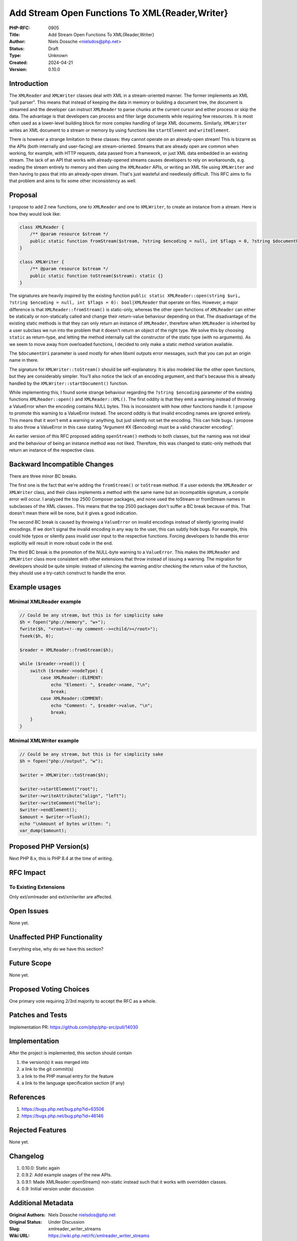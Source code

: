 Add Stream Open Functions To XML{Reader,Writer}
===============================================

:PHP-RFC: 0905
:Title: Add Stream Open Functions To XML{Reader,Writer}
:Author: Niels Dossche <nielsdos@php.net>
:Status: Draft
:Type: Unknown
:Created: 2024-04-21
:Version: 0.10.0

Introduction
------------

The ``XMLReader`` and ``XMLWriter`` classes deal with XML in a
stream-oriented manner. The former implements an XML "pull parser". This
means that instead of keeping the data in memory or building a document
tree, the document is streamed and the developer can instruct
``XMLReader`` to parse chunks at the current cursor and either process
or skip the data. The advantage is that developers can process and
filter large documents while requiring few resources. It is most often
used as a lower-level building block for more complex handling of large
XML documents. Similarly, ``XMLWriter`` writes an XML document to a
stream or memory by using functions like ``startElement`` and
``writeElement``.

There is however a strange limitation to these classes: they cannot
operate on an already-open stream! This is bizarre as the APIs (both
internally and user-facing) are stream-oriented. Streams that are
already open are common when working, for example, with HTTP requests,
data passed from a framework, or just XML data embedded in an existing
stream. The lack of an API that works with already-opened streams causes
developers to rely on workarounds, e.g. reading the stream entirely to
memory and then using the ``XMLReader`` APIs, or writing an XML file
using ``XMLWriter`` and then having to pass that into an already-open
stream. That's just wasteful and needlessly difficult. This RFC aims to
fix that problem and aims to fix some other inconsistency as well.

Proposal
--------

I propose to add 2 new functions, one to ``XMLReader`` and one to
``XMLWriter``, to create an instance from a stream. Here is how they
would look like:

.. code:: php

   class XMLReader {
       /** @param resource $stream */
       public static function fromStream($stream, ?string $encoding = null, int $flags = 0, ?string $documentUri = null): static {}
   }

   class XMLWriter {
       /** @param resource $stream */
       public static function toStream($stream): static {}
   }

The signatures are heavily inspired by the existing function
``public static XMLReader::open(string $uri, ?string $encoding = null, int $flags = 0): bool|XMLReader``
that operate on files. However, a major difference is that
``XMLReader::fromStream()`` is static-only, whereas the other open
functions of ``XMLReader`` can either be statically or non-statically
called and change their return-value behaviour depending on that. The
disadvantage of the existing static methods is that they can only return
an instance of ``XMLReader``, therefore when ``XMLReader`` is inherited
by a user subclass we run into the problem that it doesn't return an
object of the right type. We solve this by choosing ``static`` as
return-type, and letting the method internally call the constructor of
the static type (with no arguments). As we seem to move away from
overloaded functions, I decided to only make a static method variation
available.

The ``$documentUri`` parameter is used mostly for when libxml outputs
error messages, such that you can put an origin name in there.

The signature for ``XMLWriter::toStream()`` should be self-explanatory.
It is also modeled like the other open functions, but they are
considerably simpler. You'll also notice the lack of an encoding
argument, and that's because this is already handled by the
``XMLWriter::startDocument()`` function.

While implementing this, I found some strange behaviour regarding the
``?string $encoding`` parameter of the existing functions
``XMLReader::open()`` and ``XMLReader::XML()``. The first oddity is that
they emit a warning instead of throwing a ValueError when the encoding
contains NULL bytes. This is inconsistent with how other functions
handle it. I propose to promote this warning to a ValueError instead.
The second oddity is that invalid encoding names are ignored entirely.
This means that it won't emit a warning or anything, but just silently
not set the encoding. This can hide bugs. I propose to also throw a
ValueError in this case stating "Argument #X ($encoding) must be a valid
character encoding".

An earlier version of this RFC proposed adding ``openStream()`` methods
to both classes, but the naming was not ideal and the behaviour of being
an instance method was not liked. Therefore, this was changed to
static-only methods that return an instance of the respective class.

Backward Incompatible Changes
-----------------------------

There are three minor BC breaks.

The first one is the fact that we're adding the ``fromStream()`` or
``toStream`` method. If a user extends the ``XMLReader`` or
``XMLWriter`` class, and their class implements a method with the same
name but an incompatible signature, a compile error will occur. I
analyzed the top 2500 Composer packages, and none used the toStream or
fromStream names in subclasses of the XML classes.. This means that the
top 2500 packages don't suffer a BC break because of this. That doesn't
mean there will be none, but it gives a good indication.

The second BC break is caused by throwing a ``ValueError`` on invalid
encodings instead of silently ignoring invalid encodings. If we don't
signal the invalid encoding in any way to the user, this can subtly hide
bugs. For example, this could hide typos or silently pass invalid user
input to the respective functions. Forcing developers to handle this
error explicitly will result in more robust code in the end.

The third BC break is the promotion of the NULL-byte warning to a
``ValueError``. This makes the ``XMLReader`` and ``XMLWriter`` class
more consistent with other extensions that throw instead of issuing a
warning. The migration for developers should be quite simple: instead of
silencing the warning and/or checking the return value of the function,
they should use a try-catch construct to handle the error.

Example usages
--------------

Minimal XMLReader example
~~~~~~~~~~~~~~~~~~~~~~~~~

.. code:: php

   // Could be any stream, but this is for simplicity sake
   $h = fopen("php://memory", "w+");
   fwrite($h, "<root><!--my comment--><child/></root>");
   fseek($h, 0);

   $reader = XMLReader::fromStream($h);

   while ($reader->read()) {
       switch ($reader->nodeType) {
           case XMLReader::ELEMENT:
               echo "Element: ", $reader->name, "\n";
               break;
           case XMLReader::COMMENT:
               echo "Comment: ", $reader->value, "\n";
               break;
       }
   }

Minimal XMLWriter example
~~~~~~~~~~~~~~~~~~~~~~~~~

.. code:: php

   // Could be any stream, but this is for simplicity sake
   $h = fopen("php://output", "w");

   $writer = XMLWriter::toStream($h);

   $writer->startElement("root");
   $writer->writeAttribute("align", "left");
   $writer->writeComment("hello");
   $writer->endElement();
   $amount = $writer->flush();
   echo "\nAmount of bytes written: ";
   var_dump($amount);

Proposed PHP Version(s)
-----------------------

Next PHP 8.x, this is PHP 8.4 at the time of writing.

RFC Impact
----------

To Existing Extensions
~~~~~~~~~~~~~~~~~~~~~~

Only ext/xmlreader and ext/xmlwriter are affected.

Open Issues
-----------

None yet.

Unaffected PHP Functionality
----------------------------

Everything else, why do we have this section?

Future Scope
------------

None yet.

Proposed Voting Choices
-----------------------

One primary vote requiring 2/3rd majority to accept the RFC as a whole.

Patches and Tests
-----------------

Implementation PR: https://github.com/php/php-src/pull/14030

Implementation
--------------

After the project is implemented, this section should contain

#. the version(s) it was merged into
#. a link to the git commit(s)
#. a link to the PHP manual entry for the feature
#. a link to the language specification section (if any)

References
----------

#. https://bugs.php.net/bug.php?id=63506
#. https://bugs.php.net/bug.php?id=46146

Rejected Features
-----------------

None yet.

Changelog
---------

#. 0.10.0: Static again
#. 0.9.2: Add example usages of the new APIs.
#. 0.9.1: Made XMLReader::openStream() non-static instead such that it
   works with overridden classes.
#. 0.9: Initial version under discussion

Additional Metadata
-------------------

:Original Authors: Niels Dossche nielsdos@php.net
:Original Status: Under Discussion
:Slug: xmlreader_writer_streams
:Wiki URL: https://wiki.php.net/rfc/xmlreader_writer_streams
